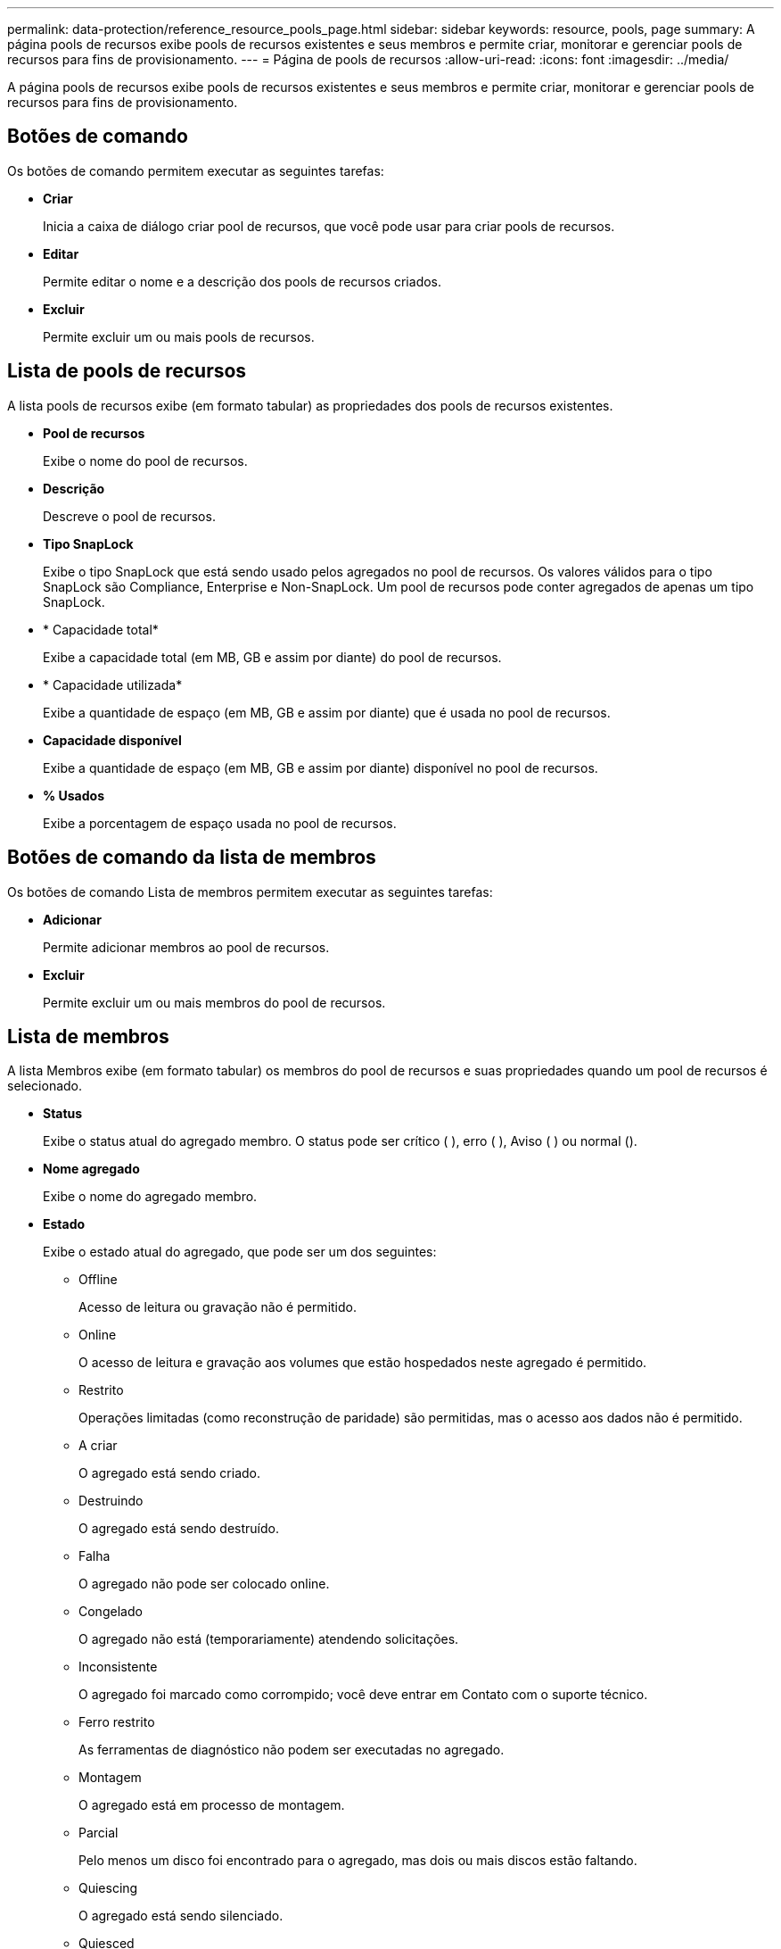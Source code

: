 ---
permalink: data-protection/reference_resource_pools_page.html 
sidebar: sidebar 
keywords: resource, pools, page 
summary: A página pools de recursos exibe pools de recursos existentes e seus membros e permite criar, monitorar e gerenciar pools de recursos para fins de provisionamento. 
---
= Página de pools de recursos
:allow-uri-read: 
:icons: font
:imagesdir: ../media/


[role="lead"]
A página pools de recursos exibe pools de recursos existentes e seus membros e permite criar, monitorar e gerenciar pools de recursos para fins de provisionamento.



== Botões de comando

Os botões de comando permitem executar as seguintes tarefas:

* *Criar*
+
Inicia a caixa de diálogo criar pool de recursos, que você pode usar para criar pools de recursos.

* *Editar*
+
Permite editar o nome e a descrição dos pools de recursos criados.

* *Excluir*
+
Permite excluir um ou mais pools de recursos.





== Lista de pools de recursos

A lista pools de recursos exibe (em formato tabular) as propriedades dos pools de recursos existentes.

* *Pool de recursos*
+
Exibe o nome do pool de recursos.

* *Descrição*
+
Descreve o pool de recursos.

* *Tipo SnapLock*
+
Exibe o tipo SnapLock que está sendo usado pelos agregados no pool de recursos. Os valores válidos para o tipo SnapLock são Compliance, Enterprise e Non-SnapLock. Um pool de recursos pode conter agregados de apenas um tipo SnapLock.

* * Capacidade total*
+
Exibe a capacidade total (em MB, GB e assim por diante) do pool de recursos.

* * Capacidade utilizada*
+
Exibe a quantidade de espaço (em MB, GB e assim por diante) que é usada no pool de recursos.

* *Capacidade disponível*
+
Exibe a quantidade de espaço (em MB, GB e assim por diante) disponível no pool de recursos.

* *% Usados*
+
Exibe a porcentagem de espaço usada no pool de recursos.





== Botões de comando da lista de membros

Os botões de comando Lista de membros permitem executar as seguintes tarefas:

* *Adicionar*
+
Permite adicionar membros ao pool de recursos.

* *Excluir*
+
Permite excluir um ou mais membros do pool de recursos.





== Lista de membros

A lista Membros exibe (em formato tabular) os membros do pool de recursos e suas propriedades quando um pool de recursos é selecionado.

* *Status*
+
Exibe o status atual do agregado membro. O status pode ser crítico (image:../media/sev_critical_um60.png[""] ), erro (image:../media/sev_error_um60.png[""] ), Aviso (image:../media/sev_warning_um60.png[""] ) ou normal (image:../media/sev_normal_um60.png[""]).

* *Nome agregado*
+
Exibe o nome do agregado membro.

* *Estado*
+
Exibe o estado atual do agregado, que pode ser um dos seguintes:

+
** Offline
+
Acesso de leitura ou gravação não é permitido.

** Online
+
O acesso de leitura e gravação aos volumes que estão hospedados neste agregado é permitido.

** Restrito
+
Operações limitadas (como reconstrução de paridade) são permitidas, mas o acesso aos dados não é permitido.

** A criar
+
O agregado está sendo criado.

** Destruindo
+
O agregado está sendo destruído.

** Falha
+
O agregado não pode ser colocado online.

** Congelado
+
O agregado não está (temporariamente) atendendo solicitações.

** Inconsistente
+
O agregado foi marcado como corrompido; você deve entrar em Contato com o suporte técnico.

** Ferro restrito
+
As ferramentas de diagnóstico não podem ser executadas no agregado.

** Montagem
+
O agregado está em processo de montagem.

** Parcial
+
Pelo menos um disco foi encontrado para o agregado, mas dois ou mais discos estão faltando.

** Quiescing
+
O agregado está sendo silenciado.

** Quiesced
+
O agregado é aquiesced.

** Revertido
+
A reversão de um agregado é concluída.

** Desmontado
+
O agregado foi desmontado.

** Desmontagem
+
O agregado está sendo colocado off-line.

** Desconhecido
+
O agregado é descoberto, mas as informações agregadas ainda não são recuperadas pelo servidor do Unified Manager.



+
Por padrão, essa coluna está oculta.

* *Cluster*
+
Exibe o nome do cluster ao qual o agregado pertence.

* *Nó*
+
Exibe o nome do nó no qual o agregado reside.

* * Capacidade total*
+
Exibe a capacidade total (em MB, GB e assim por diante) do agregado.

* * Capacidade utilizada*
+
Exibe a quantidade de espaço (em MB, GB e assim por diante) que é usada no agregado.

* *Capacidade disponível*
+
Exibe a quantidade de espaço (em MB, GB e assim por diante) que está disponível no agregado.

* *% Usados*
+
Exibe a porcentagem de espaço que é usado no agregado.

* *Tipo de disco*
+
Exibe o tipo de configuração RAID, que pode ser um dos seguintes:

+
** RAID0: Todos os grupos RAID são do tipo RAID0.
** RAID4: Todos os grupos RAID são do tipo RAID4.
** RAID-DP: Todos os grupos RAID são do tipo RAID-DP.
** RAID-TEC: Todos os grupos RAID são do tipo RAID-TEC.
** RAID misto: O agregado contém grupos RAID de diferentes tipos de RAID (RAID0, RAID4, RAID-DP e RAID-TEC). Por padrão, essa coluna está oculta.



